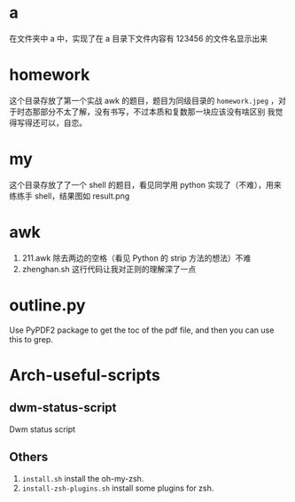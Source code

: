 * a
在文件夹中 a 中，实现了在 a 目录下文件内容有 123456 的文件名显示出来
* homework
这个目录存放了第一个实战 awk 的题目，题目为同级目录的 =homework.jpeg= ，对于时态那部分不太了解，没有书写，不过本质和复数那一块应该没有啥区别
我觉得写得还可以，自恋。
* my
这个目录存放了了一个 shell 的题目，看见同学用 python 实现了（不难），用来练练手 shell，结果图如 result.png
* awk
1. 211.awk 除去两边的空格（看见 Python 的 strip 方法的想法）不难
2. zhenghan.sh 这行代码让我对正则的理解深了一点
* outline.py
  Use PyPDF2 package to get the toc of the pdf file, and then you can use this to grep.
* Arch-useful-scripts
** dwm-status-script
Dwm status script
** Others
1. ~install.sh~ install the oh-my-zsh.
2. ~install-zsh-plugins.sh~ install some plugins for zsh.


